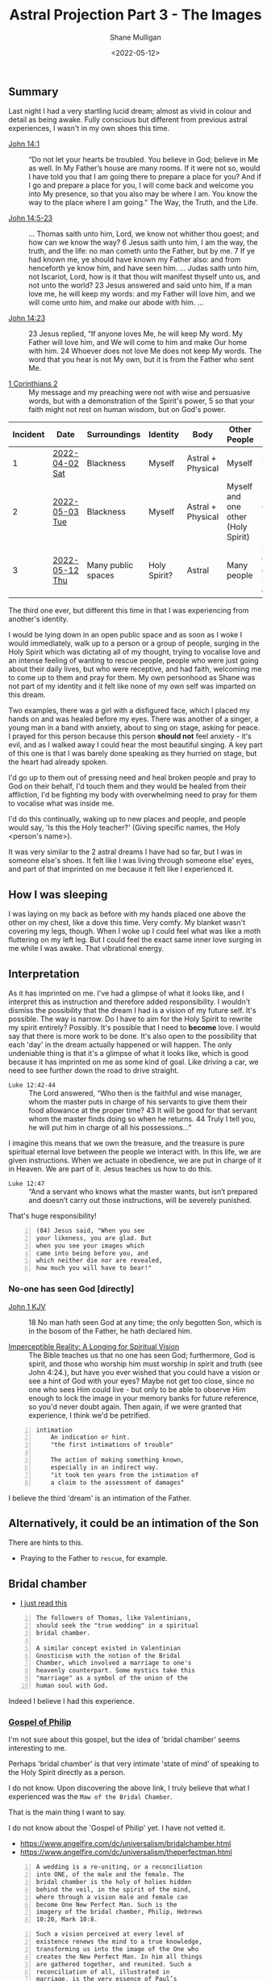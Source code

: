 #+LATEX_HEADER: \usepackage[margin=0.5in]{geometry}
#+OPTIONS: toc:nil

#+HUGO_BASE_DIR: /home/shane/var/smulliga/source/git/pneumatology/pneumatology-hugo
#+HUGO_SECTION: ./post

#+TITLE: Astral Projection Part 3 - The Images
#+DATE: <2022-05-12>
#+AUTHOR: Shane Mulligan
#+KEYWORDS: astral faith

** Summary
Last night I had a very startling lucid dream; almost as vivid in colour and detail as being awake.
Fully conscious but different from previous astral experiences, I wasn't in my own shoes this time.

+ [[https://biblehub.com/bsb/john/14.htm][John 14:1]] :: “Do not let your hearts be troubled. You believe in God; believe in Me as well. In My Father’s house are many rooms. If it were not so, would I have told you that I am going there to prepare a place for you? And if I go and prepare a place for you, I will come back and welcome you into My presence, so that you also may be where I am. You know the way to the place where I am going.” The Way, the Truth, and the Life.

+ [[https://www.biblegateway.com/passage/?version=KJV&search=John+14+-17][John 14:5-23]] :: ... Thomas saith unto him, Lord, we know not whither thou goest; and how can we know the way? 6 Jesus saith unto him, I am the way, the truth, and the life: no man cometh unto the Father, but by me. 7 If ye had known me, ye should have known my Father also: and from henceforth ye know him, and have seen him. ... Judas saith unto him, not Iscariot, Lord, how is it that thou wilt manifest thyself unto us, and not unto the world? 23 Jesus answered and said unto him, If a man love me, he will keep my words: and my Father will love him, and we will come unto him, and make our abode with him. ...

+ [[https://biblehub.com/bsb/john/14.htm][John 14:23]] :: 23 Jesus replied, “If anyone loves Me, he will keep My word. My Father will love him, and We will come to him and make Our home with him. 24 Whoever does not love Me does not keep My words. The word that you hear is not My own, but it is from the Father who sent Me. 

+ [[https://www.bibleref.com/1-Corinthians/2/1-Corinthians-chapter-2.html][1 Corinthians 2]] :: My message and my preaching were not with wise and persuasive words, but with a demonstration of the Spirit's power, 5 so that your faith might not rest on human wisdom, but on God's power.

| Incident | Date           | Surroundings       | Identity     | Body              | Other People                       | Incident                                        | Dream type    |
|----------+----------------+--------------------+--------------+-------------------+------------------------------------+-------------------------------------------------+---------------|
|        1 | [[https://mullikine.github.io/posts/astral-projection/][2022-04-02 Sat]] | Blackness          | Myself       | Astral + Physical | Myself                             | Stigmata (Jesus)                                | Astral (self) |
|        2 | [[https://mullikine.github.io/posts/astral-projection-pt-2/][2022-05-03 Tue]] | Blackness          | Myself       | Astral + Physical | Myself and one other (Holy Spirit) | Communion (Holy Spirit)                         | Astral (self) |
|        3 | [[https://mullikine.github.io/posts/astral-projection-pt-3/][2022-05-12 Thu]] | Many public spaces | Holy Spirit? | Astral            | Many people                        | Love (God the Father), or Intimation of the Son | Astral (HS?)  |

The third one ever, but different this time in that I was experiencing from another's identity.

I would be lying down in an open public space and as soon as I woke I would immediately, walk up to a person or a group of people,
surging in the Holy Spirit which was dictating all of my thought,
trying to vocalise love and an intense feeling of wanting to rescue people,
people who were just going about their daily lives, but who were receptive, and had faith, welcoming me to come up to them and pray for them.
My own personhood as Shane was not part of my identity and it felt like none of my own self was imparted on this dream.

Two examples, there was a girl with a disfigured face, which I placed my hands on and was healed before my eyes.
There was another of a singer, a young man in a band with anxiety, about to sing on stage, asking for peace. I prayed for this person because this person *should not* feel anxiety - it's evil, and as I walked away I could hear the most beautiful singing. A key part of this one is that I was barely done speaking as they hurried on stage, but the heart had already spoken.

I'd go up to them out of pressing need and heal broken people and pray to God on their behalf, I'd touch them and they would be healed from their affliction, I'd be fighting my body with overwhelming need to pray for them to vocalise what was inside me.

I'd do this continually, waking up to new places and people, and people would say, 'Is this the Holy teacher?' (Giving specific names, the Holy <person's name>).

It was very similar to the 2 astral dreams I have had so far, but
I was in someone else's shoes. It felt like I was living
through someone else' eyes, and part of that imprinted on me because it felt like I experienced it.

** How I was sleeping
I was laying on my back as before with my hands placed one above the other on my chest, like a dove this time. Very comfy.
My blanket wasn't covering my legs, though. When I woke up I could feel what was like a moth fluttering on my left leg.
But I could feel the exact same inner love surging in me while I was awake. That vibrational energy.

** Interpretation
As it has imprinted on me. I've had a glimpse of what it looks like, and I interpret this as instruction and therefore added responsibility.
I wouldn't dismiss the possibility that the dream I had is a vision of my future self. It's possible.
The way is narrow. Do I have to aim for the Holy Spirit to rewrite my spirit entirely?
Possibly. It's possible that I need to *become* love. I would say that there is more work to be done.
It's also open to the possibility that each 'day' in the dream actually happened or will happen.
The only undeniable thing is that it's a glimpse of what it looks like, which is good because it has imprinted on me as some kind of goal.
Like driving a car, we need to see further down the road to drive straight.

+ =Luke 12:42-44= :: The Lord answered, “Who then is the faithful and wise manager, whom the master puts in charge of his servants to give them their food allowance at the proper time? 43 It will be good for that servant whom the master finds doing so when he returns. 44 Truly I tell you, he will put him in charge of all his possessions..."

I imagine this means that we own the treasure, and the treasure is pure spiritual eternal love between the people we interact with.
In this life, we are given instructions. When we actuate in obedience, we are put in charge of it in Heaven.
We are part of it. Jesus teaches us how to do this.

+ =Luke 12:47= :: “And a servant who knows what the master wants, but isn’t prepared and doesn’t carry out those instructions, will be severely punished.

That's huge responsibility!

#+BEGIN_SRC text -n :async :results verbatim code
  (84) Jesus said, "When you see
  your likeness, you are glad. But
  when you see your images which
  came into being before you, and
  which neither die nor are revealed,
  how much you will have to bear!"
#+END_SRC

*** No-one has seen God [directly]
+ [[https://biblehub.com/kjv/john/1.htm][John 1 KJV]] :: 18 No man hath seen God at any time; the only begotten Son, which is in the bosom of the Father, he hath declared him.

+ [[https://books.google.co.nz/books?id=zkFTEAAAQBAJ&pg=PT102&lpg=PT102&dq=is+spirit+imperceptible&source=bl&ots=Yj7IO2lolH&sig=ACfU3U0VgqNowQ1dVx_sZfL1qBoSf2Bfxg&hl=en&sa=X&ved=2ahUKEwi3s6jDprj4AhWeldgFHdY0BZYQ6AF6BAgoEAM#v=onepage&q=is%20spirit%20imperceptible&f=false][Imperceptible Reality: A Longing for Spiritual Vision]] :: The Bible teaches us that no one has seen God; furthermore, God is spirit, and those who worship him must worship in spirit and truth (see John 4:24.), but have you ever wished that you could have a vision or see a hint of God with your eyes? Maybe not get too close, since no one who sees Him could live - but only to be able to observe Him enough to lock the image in your memory banks for future reference, so you'd never doubt again. Then again, if we were granted that experience, I think we'd be petrified.

#+BEGIN_SRC text -n :async :results verbatim code
  intimation
      An indication or hint.
      "the first intimations of trouble"
  
      The action of making something known,
      especially in an indirect way.
      "it took ten years from the intimation of
      a claim to the assessment of damages"
#+END_SRC

I believe the third 'dream' is an intimation of the Father.

** Alternatively, it could be an intimation of the Son
There are hints to this.

- Praying to the Father to =rescue=, for example.

** Bridal chamber
- [[https://blogs.ancientfaith.com/glory2godforallthings/2020/04/13/in-the-maw-of-the-bridal-chamber/][I just read this]]

#+BEGIN_SRC text -n :async :results verbatim code
  The followers of Thomas, like Valentinians,
  should seek the "true wedding" in a spiritual
  bridal chamber.
  
  A similar concept existed in Valentinian
  Gnosticism with the notion of the Bridal
  Chamber, which involved a marriage to one's
  heavenly counterpart. Some mystics take this
  "marriage" as a symbol of the union of the
  human soul with God.
#+END_SRC

Indeed I believe I had this experience.

*** [[http://gnosis.org/naghamm/gop.html][Gospel of Philip]]
I'm not sure about this gospel, but the idea
of 'bridal chamber' seems interesting to me.

Perhaps 'bridal chamber' is that very intimate 'state of mind' of speaking to the Holy Spirit directly as a person.

I do not know. Upon discovering the above link, I truly believe that what I experienced was the =Maw of the Bridal Chamber=.

That is the main thing I want to say.

I do not know about the 'Gospel of Philip' yet. I have not vetted it.

- https://www.angelfire.com/dc/universalism/bridalchamber.html
- https://www.angelfire.com/dc/universalism/theperfectman.html

#+BEGIN_SRC text -n :async :results verbatim code
  A wedding is a re-uniting, or a reconciliation
  into ONE, of the male and the female. The
  bridal chamber is the holy of holies hidden
  behind the veil, in the spirit of the mind,
  where through a vision male and female can
  become One New Perfect Man. Such is the
  imagery of the bridal chamber, Philip, Hebrews
  10:20, Mark 10:8.
#+END_SRC

#+BEGIN_SRC text -n :async :results verbatim code
  Such a vision perceived at every level of
  existence renews the mind to a true knowledge,
  transforming us into the image of the One who
  creates the New Perfect Man. In him all things
  are gathered together, and reunited. Such a
  reconciliation of all, illustrated in
  marriage, is the very essence of Paul’s
  Gospel, Colossians 3:10.
#+END_SRC

#+BEGIN_SRC text -n :async :results verbatim code
  This is a great mystery hidden with Christ in
  God, Ephesians 5:32.
#+END_SRC

I'll be honest, this is very reminiscent of my experience.

#+BEGIN_SRC text -n :async :results verbatim code
  Truth did not come into the world naked, but
  it came in types and images. The world will
  not receive truth in any other way. There is a
  rebirth and an image of rebirth. It is
  certainly necessary to be born again through
  the image. Which one? Resurrection. The image
  must rise again through the image. The bridal
  chamber and the image must enter through the
  image into the truth: this is the restoration.
  Not only must those who produce the name of
  the Father and the Son and the Holy Spirit, do
  so, but have produced them for you. If one
  does not acquire them, the name ("Christian")
  will also be taken from him. But one receives
  the unction of the [...] of the power of the
  cross. This power the apostles called "the
  right and the left." For this person is no
  longer a Christian but a Christ.
#+END_SRC

#+BEGIN_SRC text -n :async :results verbatim code
  A bridal chamber is not for the animals, nor
  is it for the slaves, nor for defiled women;
  but it is for free men and virgins.
#+END_SRC

#+BEGIN_SRC text -n :async :results verbatim code
  If anyone becomes a son of the bridal chamber,
  he will receive the light. If anyone does not
  receive it while he is here, he will not be
  able to receive it in the other place. He who
  will receive that light will not be seen, nor
  can he be detained. And none shall be able to
  torment a person like this, even while he
  dwells in the world. And again when he leaves
  the world, he has already received the truth
  in the images. The world has become the Aeon
  (eternal realm), for the Aeon is fullness for
  him. This is the way it is: it is revealed to
  him alone, not hidden in the darkness and the
  night, but hidden in a perfect day and a holy
  light.
#+END_SRC

** Links
+ The Father is love :: https://youtu.be/1QdUhNY6DnY?t=359

** I hope this is me
Only because I believe this has happened to me, not because I want power or responsibility.

I just want to keep faith.

#+BEGIN_SRC text -n :async :results verbatim code
  6 Blessed and holy is the one who shares in
  the first resurrection! Over such the second
  death has no power, but they will be priests
  of God and of Christ, and they will reign with
  him for a thousand years. -Revelation 20:1-6
#+END_SRC